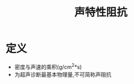 #+title: 声特性阻抗
#+HUGO_BASE_DIR: ~/Org/www/
#+tags:名词解释

* 定义
- 密度与声速的乘积(g/cm^2*s)
- 为超声诊断最基本物理量,不可简称声阻抗
  
